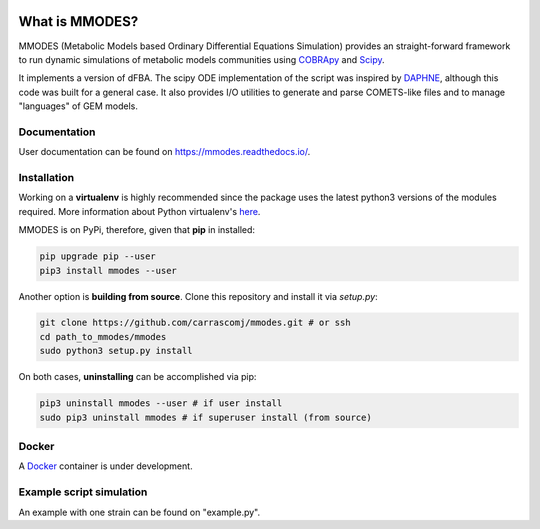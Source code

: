 
.. image:: build_the_docks/logo_f.svg
   :width: 500px
   :alt: MMDOES logotype
   :align: center

.. image:: https://img.shields.io/pypi/v/mmodes.svg
   :target:  https://pypi.org/project/mmodes/
   :alt: Current PyPI Version

.. image:: https://img.shields.io/badge/code%20style-black-000000.svg
   :target: https://github.com/ambv/black
   :alt: Black


What is MMODES?
===============

MMODES (Metabolic Models based Ordinary Differential Equations Simulation) provides
an straight-forward framework to run dynamic simulations of metabolic models communities
using `COBRApy <https://opencobra.github.io/cobrapy/>`_ and `Scipy <https://www.scipy.org/>`_.

It implements a version of dFBA. The scipy ODE
implementation of the script was inspired by `DAPHNE <https://github.com/libretro/daphne/tree/master/daphne>`__,
although this code was built for a general case. It also provides I/O utilities
to generate and parse COMETS-like files and to manage "languages" of GEM models.


Documentation
~~~~~~~~~~~~~
User documentation can be found on https://mmodes.readthedocs.io/.

Installation
~~~~~~~~~~~~
Working on a **virtualenv** is highly recommended since the package uses the latest python3 versions of the modules required.
More information about Python virtualenv's `here <https://virtualenv.pypa.io/en/stable/>`_.

MMODES is on PyPi, therefore, given that **pip** in installed:

.. code:: bash

    pip upgrade pip --user
    pip3 install mmodes --user


Another option is **building from source**. Clone this repository and install it via *setup.py*:

.. code:: bash

    git clone https://github.com/carrascomj/mmodes.git # or ssh
    cd path_to_mmodes/mmodes
    sudo python3 setup.py install

On both cases, **uninstalling** can be accomplished via pip:

.. code:: bash

    pip3 uninstall mmodes --user # if user install
    sudo pip3 uninstall mmodes # if superuser install (from source)

Docker
~~~~~~
A `Docker <https://www.docker.com/get-started>`_ container is under development.

Example script simulation
~~~~~~~~~~~~~~~~~~~~~~~~~
An example with one strain can be found on "example.py".
